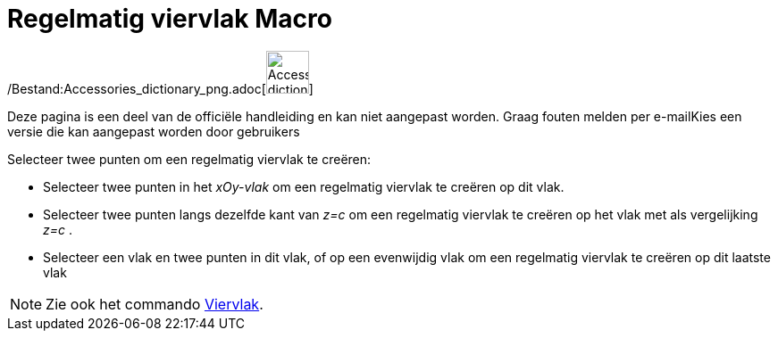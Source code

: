 = Regelmatig viervlak Macro
:page-en: tools/Regular_Tetrahedron_Tool
ifdef::env-github[:imagesdir: /nl/modules/ROOT/assets/images]

/Bestand:Accessories_dictionary_png.adoc[image:48px-Accessories_dictionary.png[Accessories
dictionary.png,width=48,height=48]]

Deze pagina is een deel van de officiële handleiding en kan niet aangepast worden. Graag fouten melden per
e-mail[.mw-selflink .selflink]##Kies een versie die kan aangepast worden door gebruikers##

Selecteer twee punten om een regelmatig viervlak te creëren:

* Selecteer twee punten in het _xOy-vlak_ om een regelmatig viervlak te creëren op dit vlak.
* Selecteer twee punten langs dezelfde kant van _z=c_ om een regelmatig viervlak te creëren op het vlak met als
vergelijking _z=c_ .
* Selecteer een vlak en twee punten in dit vlak, of op een evenwijdig vlak om een regelmatig viervlak te creëren op dit
laatste vlak

[NOTE]
====

Zie ook het commando xref:/commands/Viervlak.adoc[Viervlak].

====
